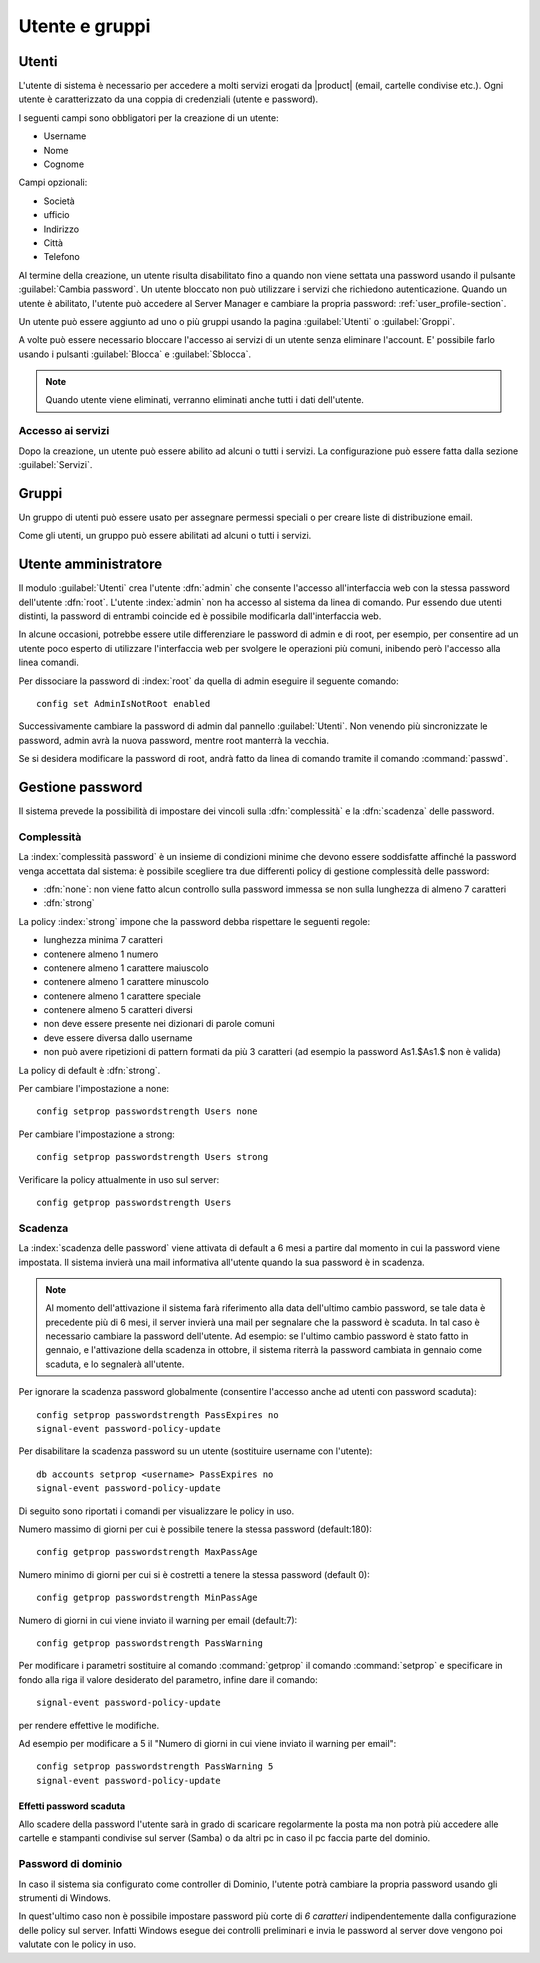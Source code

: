 .. _users_and_groups-section:

===============
Utente e gruppi
===============

Utenti
======

L'utente di sistema è necessario per accedere a molti servizi erogati da |product| (email, cartelle condivise etc.).
Ogni utente è caratterizzato da una coppia di credenziali (utente e password). 

I seguenti campi sono obbligatori per la creazione di un utente:

* Username
* Nome
* Cognome

Campi opzionali:

* Società
* ufficio
* Indirizzo
* Città
* Telefono

Al termine della creazione, un utente risulta disabilitato fino a quando non viene settata una password usando il pulsante
:guilabel:`Cambia password`.
Un utente bloccato non può utilizzare i servizi che richiedono autenticazione.
Quando un utente è abilitato, l'utente può accedere al Server Manager e cambiare la propria password: :ref:`user_profile-section`.

Un utente può essere aggiunto ad uno o più gruppi usando la pagina :guilabel:`Utenti` o :guilabel:`Groppi`.

A volte può essere necessario bloccare l'accesso ai servizi di un utente senza eliminare l'account.
E' possibile farlo usando i pulsanti :guilabel:`Blocca` e :guilabel:`Sblocca`.


.. note:: Quando utente viene eliminati, verranno eliminati anche tutti i dati dell'utente.

Accesso ai servizi
------------------

Dopo la creazione, un utente può essere abilito ad alcuni o tutti i servizi.
La configurazione può essere fatta dalla sezione :guilabel:`Servizi`.

Gruppi
======

Un gruppo di utenti può essere usato per assegnare permessi speciali o per creare liste di distribuzione email.

Come gli utenti, un gruppo può essere abilitati ad alcuni o tutti i servizi.


.. _admin-user:

Utente amministratore
=====================

Il modulo :guilabel:`Utenti` crea l'utente :dfn:`admin` che consente l'accesso all'interfaccia web con la stessa password dell'utente :dfn:`root`.
L'utente :index:`admin` non ha accesso al sistema da linea di comando.
Pur essendo due utenti distinti, la password di entrambi coincide ed è possibile modificarla dall'interfaccia web.

In alcune occasioni, potrebbe essere utile differenziare le password di admin e di root, per esempio, per consentire ad un utente poco esperto 
di utilizzare l'interfaccia web per svolgere le operazioni più comuni, inibendo però l'accesso alla linea comandi.

Per dissociare la password di :index:`root` da quella di admin eseguire il seguente comando::

 config set AdminIsNotRoot enabled

Successivamente cambiare la password di admin dal pannello :guilabel:`Utenti`. Non venendo più sincronizzate le password, 
admin avrà la nuova password, mentre root manterrà la vecchia.

Se si desidera modificare la password di root, andrà fatto da linea di comando tramite il comando :command:`passwd`.



Gestione password
=================

Il sistema prevede la possibilità di impostare dei vincoli sulla :dfn:`complessità` e la :dfn:`scadenza` delle password.


Complessità
-----------

La :index:`complessità password` è un insieme di condizioni minime che devono essere soddisfatte affinché la password venga accettata dal sistema: 
è possibile scegliere tra due differenti policy di gestione complessità delle password:

* :dfn:`none`: non viene fatto alcun controllo sulla password immessa se non sulla lunghezza di almeno 7 caratteri
* :dfn:`strong`

La policy :index:`strong` impone che la password debba rispettare le seguenti regole:

* lunghezza minima 7 caratteri
* contenere almeno 1 numero
* contenere almeno 1 carattere maiuscolo 
* contenere almeno 1 carattere minuscolo
* contenere almeno 1 carattere speciale
* contenere almeno 5 caratteri diversi
* non deve essere presente nei dizionari di parole comuni 
* deve essere diversa dallo username
* non può avere ripetizioni di pattern formati da più 3 caratteri (ad esempio la password As1.$As1.$ non è valida)

La policy di default è :dfn:`strong`.

Per cambiare l'impostazione a none::
 
  config setprop passwordstrength Users none

Per cambiare l'impostazione a strong::
 
  config setprop passwordstrength Users strong

Verificare la policy attualmente in uso sul server::

 config getprop passwordstrength Users

Scadenza
--------

La :index:`scadenza delle password` viene attivata di default a 6 mesi a partire dal momento in cui la password viene impostata.
Il sistema invierà una mail informativa all'utente quando la sua password è in scadenza.

.. note:: Al momento dell'attivazione il sistema farà riferimento alla data dell'ultimo cambio password, 
   se tale data è precedente più di 6 mesi, il server invierà una mail per segnalare che la password è scaduta. 
   In tal caso è necessario cambiare la password dell'utente.
   Ad esempio: se l'ultimo cambio password è stato fatto in gennaio, e l'attivazione della scadenza in ottobre, 
   il sistema riterrà la password cambiata in gennaio come scaduta, e lo segnalerà all'utente.

Per ignorare la scadenza password globalmente (consentire l'accesso anche ad utenti con password scaduta)::

 config setprop passwordstrength PassExpires no
 signal-event password-policy-update

Per disabilitare la scadenza password su un utente (sostituire username con l'utente)::

 db accounts setprop <username> PassExpires no
 signal-event password-policy-update


Di seguito sono riportati i comandi per visualizzare le policy in uso.

Numero massimo di giorni per cui è possibile tenere la stessa password (default:180)::

 config getprop passwordstrength MaxPassAge


Numero minimo di giorni per cui si è costretti a tenere la stessa password (default 0)::

 config getprop passwordstrength MinPassAge


Numero di giorni in cui viene inviato il warning per email (default:7)::

 config getprop passwordstrength PassWarning


Per modificare i parametri sostituire al comando :command:`getprop` il comando :command:`setprop` e 
specificare in fondo alla riga il valore desiderato del parametro, infine dare il comando::

 signal-event password-policy-update

per rendere effettive le modifiche.

Ad esempio per modificare a 5 il "Numero di giorni in cui viene inviato il warning per email"::

 config setprop passwordstrength PassWarning 5
 signal-event password-policy-update



Effetti password scaduta
^^^^^^^^^^^^^^^^^^^^^^^^

Allo scadere della password l'utente sarà in grado di scaricare regolarmente la posta ma non potrà più accedere alle cartelle
e stampanti condivise sul server (Samba) o da altri pc in caso il pc faccia parte del dominio. 


Password di dominio
--------------------
In caso il sistema sia configurato come controller di Dominio, l'utente potrà cambiare la propria password usando gli strumenti di Windows.

In quest'ultimo caso non è possibile impostare password più corte di *6 caratteri* indipendentemente dalla configurazione
delle policy sul server. Infatti Windows esegue dei controlli preliminari e invia le password al server dove vengono poi valutate 
con le policy in uso.

